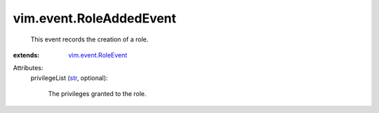.. _str: https://docs.python.org/2/library/stdtypes.html

.. _vim.event.RoleEvent: ../../vim/event/RoleEvent.rst


vim.event.RoleAddedEvent
========================
  This event records the creation of a role.
:extends: vim.event.RoleEvent_

Attributes:
    privilegeList (`str`_, optional):

       The privileges granted to the role.
